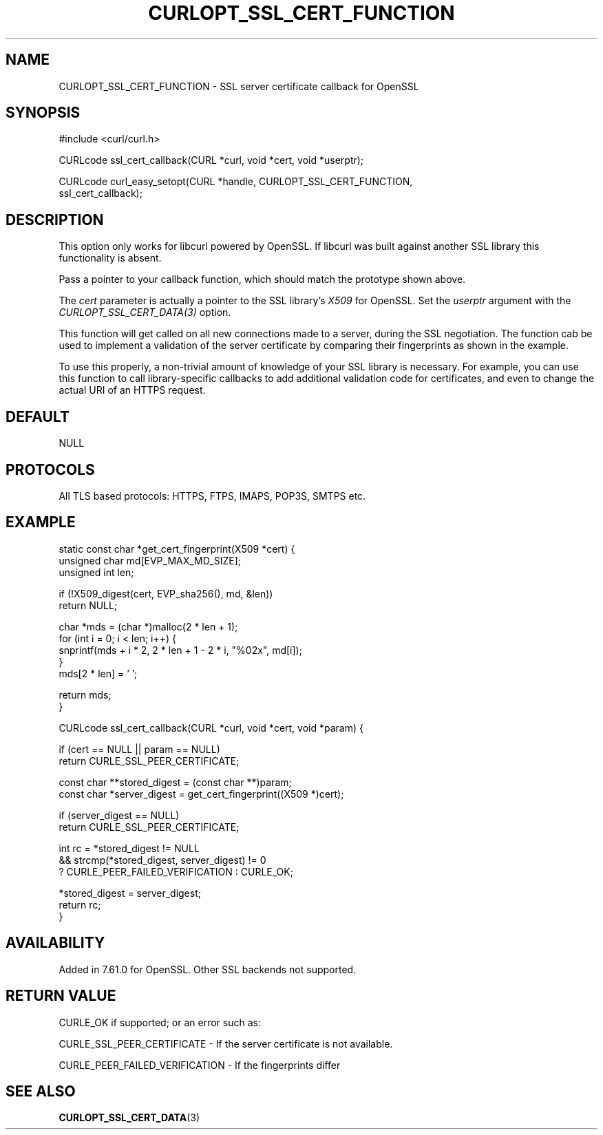 .\" **************************************************************************
.\" *                                  _   _ ____  _
.\" *  Project                     ___| | | |  _ \| |
.\" *                             / __| | | | |_) | |
.\" *                            | (__| |_| |  _ <| |___
.\" *                             \___|\___/|_| \_\_____|
.\" *
.\" * Copyright (C) 1998 - 2018, Daniel Stenberg, <daniel@haxx.se>, et al.
.\" *
.\" * This software is licensed as described in the file COPYING, which
.\" * you should have received as part of this distribution. The terms
.\" * are also available at https://curl.haxx.se/docs/copyright.html.
.\" *
.\" * You may opt to use, copy, modify, merge, publish, distribute and/or sell
.\" * copies of the Software, and permit persons to whom the Software is
.\" * furnished to do so, under the terms of the COPYING file.
.\" *
.\" * This software is distributed on an "AS IS" basis, WITHOUT WARRANTY OF ANY
.\" * KIND, either express or implied.
.\" *
.\" **************************************************************************
.\"
.TH CURLOPT_SSL_CERT_FUNCTION 3 "17 Jun 2018" "libcurl 7.61.0" "curl_easy_setopt options"
.SH NAME
CURLOPT_SSL_CERT_FUNCTION \- SSL server certificate callback for OpenSSL
.SH SYNOPSIS
.nf
#include <curl/curl.h>

CURLcode ssl_cert_callback(CURL *curl, void *cert, void *userptr);

CURLcode curl_easy_setopt(CURL *handle, CURLOPT_SSL_CERT_FUNCTION,
                          ssl_cert_callback);
.SH DESCRIPTION
This option only works for libcurl powered by OpenSSL.
If libcurl was built against another SSL library this functionality is
absent.

Pass a pointer to your callback function, which should match the prototype
shown above.

The \fIcert\fP parameter is actually a pointer to the SSL
library's \fIX509\fP for OpenSSL. Set the \fIuserptr\fP argument with the
\fICURLOPT_SSL_CERT_DATA(3)\fP option.

This function will get called on all new connections made to a server, during
the SSL negotiation. The function cab be used to implement a validation of the
server certificate by comparing their fingerprints as shown in the example.

To use this properly, a non-trivial amount of knowledge of your SSL library is
necessary. For example, you can use this function to call library-specific
callbacks to add additional validation code for certificates, and even to
change the actual URI of an HTTPS request.
.SH DEFAULT
NULL
.SH PROTOCOLS
All TLS based protocols: HTTPS, FTPS, IMAPS, POP3S, SMTPS etc.
.SH EXAMPLE
.nf
static const char *get_cert_fingerprint(X509 *cert) {
  unsigned char md[EVP_MAX_MD_SIZE];
  unsigned int len;

  if (!X509_digest(cert, EVP_sha256(), md, &len))
     return NULL;

  char *mds = (char *)malloc(2 * len + 1);
  for (int i = 0; i < len; i++) {
    snprintf(mds + i * 2, 2 * len + 1 - 2 * i, "%02x",  md[i]);
  }
  mds[2 * len] = '\0';

 return mds;
}

CURLcode ssl_cert_callback(CURL *curl, void *cert, void *param) {

  if (cert == NULL || param == NULL)
    return CURLE_SSL_PEER_CERTIFICATE;

  const char **stored_digest = (const char **)param;
  const char *server_digest = get_cert_fingerprint((X509 *)cert);

  if (server_digest == NULL)
    return CURLE_SSL_PEER_CERTIFICATE;

  int rc = *stored_digest != NULL
           && strcmp(*stored_digest, server_digest) != 0
             ? CURLE_PEER_FAILED_VERIFICATION : CURLE_OK;

  *stored_digest = server_digest;
	
  return rc;
}
.fi
.SH AVAILABILITY
Added in 7.61.0 for OpenSSL. Other SSL backends not supported.
.SH RETURN VALUE
CURLE_OK if supported; or an error such as:

CURLE_SSL_PEER_CERTIFICATE - If the server certificate is not available.

CURLE_PEER_FAILED_VERIFICATION - If the fingerprints differ
.SH "SEE ALSO"
.BR CURLOPT_SSL_CERT_DATA "(3)"
